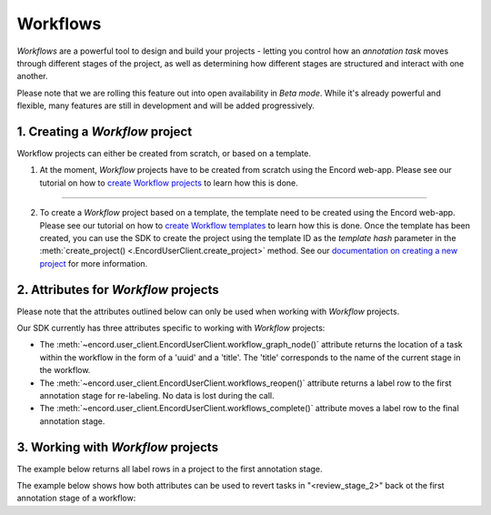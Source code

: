 **********
Workflows
**********

`Workflows` are a powerful tool to design and build your projects - letting you control how an `annotation task` moves through different stages of the project,
as well as determining how different stages are structured and interact with one another.

Please note that we are rolling this feature out into open availability in `Beta mode`. While it's already powerful and flexible, many features are still
in development and will be added progressively. 

1. Creating a `Workflow` project
===================================

Workflow projects can either be created from scratch, or based on a template. 

1. At the moment, `Workflow` projects have to be created from scratch using the Encord web-app. Please see our tutorial on how to `create Workflow projects <https://docs.encord.com/projects/workflows/creating-and-configuring-workflows/>`_ to learn how this is done.

------------

2. To create a `Workflow` project based on a template, the template need to be created using the Encord web-app. Please see our tutorial on how to `create Workflow templates <https://docs.encord.com/projects/workflows/workflows/>`_ to learn how this is done. Once the template has been created, you can use the SDK to create the project using the template ID as the `template hash` parameter in the :meth:`create_project() <.EncordUserClient.create_project>` method. See our `documentation on creating a new project <https://python.docs.encord.com/tutorials/projects.html#creating-a-project>`_ for more information.



2. Attributes for `Workflow` projects
======================================

Please note that the attributes outlined below can only be used when working with `Workflow` projects. 

Our SDK currently has three attributes specific to working with `Workflow` projects:

- The :meth:`~encord.user_client.EncordUserClient.workflow_graph_node()` attribute returns the location of a task within the workflow in the form of a 'uuid' and a 'title'. The 'title' corresponds to the name of the current stage in the workflow.
- The :meth:`~encord.user_client.EncordUserClient.workflows_reopen()` attribute returns a label row to the first annotation stage for re-labeling. No data is lost during the call.
- The :meth:`~encord.user_client.EncordUserClient.workflows_complete()` attribute moves a label row to the final annotation stage.


3. Working with `Workflow` projects
====================================


The example below returns all label rows in a project to the first annotation stage.

.. tabs::

    .. tab:: Code

        .. literalinclude:: /code_examples/tutorials/workflows/workflow_reopen-example.py
            :language: python


The example below shows how both attributes can be used to revert tasks in "<review_stage_2>" back ot the first annotation stage of a workflow:

.. tabs::

    .. tab:: Code

        .. literalinclude:: /code_examples/tutorials/workflows/workflow_node-example.py
            :language: python

